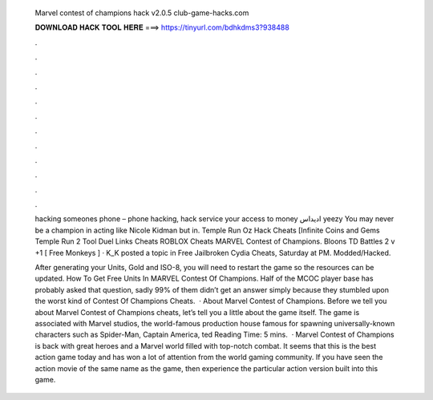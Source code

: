   Marvel contest of champions hack v2.0.5 club-game-hacks.com
  
  
  
  𝐃𝐎𝐖𝐍𝐋𝐎𝐀𝐃 𝐇𝐀𝐂𝐊 𝐓𝐎𝐎𝐋 𝐇𝐄𝐑𝐄 ===> https://tinyurl.com/bdhkdms3?938488
  
  
  
  .
  
  
  
  .
  
  
  
  .
  
  
  
  .
  
  
  
  .
  
  
  
  .
  
  
  
  .
  
  
  
  .
  
  
  
  .
  
  
  
  .
  
  
  
  .
  
  
  
  .
  
  hacking someones phone – phone hacking, hack service your access to money اديداس yeezy You may never be a champion in acting like Nicole Kidman but in. Temple Run Oz Hack Cheats [Infinite Coins and Gems Temple Run 2 Tool Duel Links Cheats ROBLOX Cheats MARVEL Contest of Champions. Bloons TD Battles 2 v +1 [ Free Monkeys ] · K_K posted a topic in Free Jailbroken Cydia Cheats, Saturday at PM. Modded/Hacked.
  
  After generating your Units, Gold and ISO-8, you will need to restart the game so the resources can be updated. How To Get Free Units In MARVEL Contest Of Champions. Half of the MCOC player base has probably asked that question, sadly 99% of them didn’t get an answer simply because they stumbled upon the worst kind of Contest Of Champions Cheats.  · About Marvel Contest of Champions. Before we tell you about Marvel Contest of Champions cheats, let’s tell you a little about the game itself. The game is associated with Marvel studios, the world-famous production house famous for spawning universally-known characters such as Spider-Man, Captain America, ted Reading Time: 5 mins.  · Marvel Contest of Champions is back with great heroes and a Marvel world filled with top-notch combat. It seems that this is the best action game today and has won a lot of attention from the world gaming community. If you have seen the action movie of the same name as the game, then experience the particular action version built into this game.
